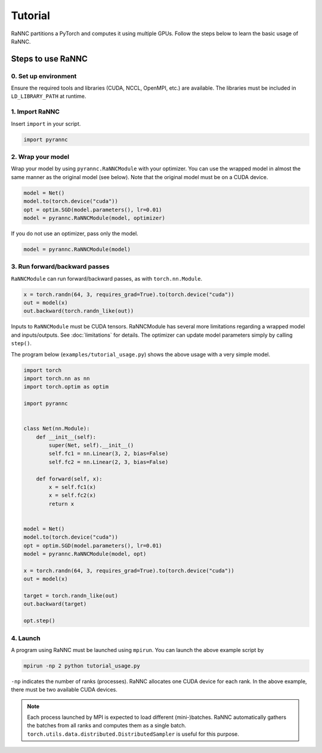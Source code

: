 Tutorial
======================================

RaNNC partitions a PyTorch and computes it using multiple GPUs.
Follow the steps below to learn the basic usage of RaNNC.

Steps to use RaNNC
~~~~~~~~~~~~~~~~~~

0. Set up environment
-------------------------

Ensure the required tools and libraries (CUDA, NCCL, OpenMPI, etc.) are available.
The libraries must be included in ``LD_LIBRARY_PATH`` at runtime.


1. Import RaNNC
---------------

Insert ``import`` in your script.

.. code-block:: python

  import pyrannc


2. Wrap your model
------------------

Wrap your model by using ``pyrannc.RaNNCModule`` with your optimizer.
You can use the wrapped model in almost the same manner as the original model (see below).
Note that the original model must be on a CUDA device.

.. code-block:: python

  model = Net()
  model.to(torch.device("cuda"))
  opt = optim.SGD(model.parameters(), lr=0.01)
  model = pyrannc.RaNNCModule(model, optimizer)

If you do not use an optimizer, pass only the model.

.. code-block:: python

  model = pyrannc.RaNNCModule(model)



3. Run forward/backward passes
------------------------------

``RaNNCModule`` can run forward/backward passes, as with ``torch.nn.Module``.

.. code-block:: python

  x = torch.randn(64, 3, requires_grad=True).to(torch.device("cuda"))
  out = model(x)
  out.backward(torch.randn_like(out))

Inputs to ``RaNNCModule`` must be CUDA tensors.
RaNNCModule has several more limitations regarding a wrapped model and inputs/outputs.
See :doc:`limitations` for details.
The optimizer can update model parameters simply by calling ``step()``.

The program below (``examples/tutorial_usage.py``) shows the above usage with a very simple model.

.. code-block:: python

  import torch
  import torch.nn as nn
  import torch.optim as optim

  import pyrannc


  class Net(nn.Module):
      def __init__(self):
          super(Net, self).__init__()
          self.fc1 = nn.Linear(3, 2, bias=False)
          self.fc2 = nn.Linear(2, 3, bias=False)

      def forward(self, x):
          x = self.fc1(x)
          x = self.fc2(x)
          return x


  model = Net()
  model.to(torch.device("cuda"))
  opt = optim.SGD(model.parameters(), lr=0.01)
  model = pyrannc.RaNNCModule(model, opt)

  x = torch.randn(64, 3, requires_grad=True).to(torch.device("cuda"))
  out = model(x)

  target = torch.randn_like(out)
  out.backward(target)

  opt.step()


4. Launch
---------

A program using RaNNC must be launched using ``mpirun``.
You can launch the above example script by

.. code-block:: bash

  mpirun -np 2 python tutorial_usage.py

``-np`` indicates the number of ranks (processes).
RaNNC allocates one CUDA device for each rank.
In the above example, there must be two available CUDA devices.


.. note::

  Each process launched by MPI is expected to load different (mini-)batches. RaNNC automatically gathers the batches from all ranks and computes them as a single batch. ``torch.utils.data.distributed.DistributedSampler`` is useful for this purpose.
